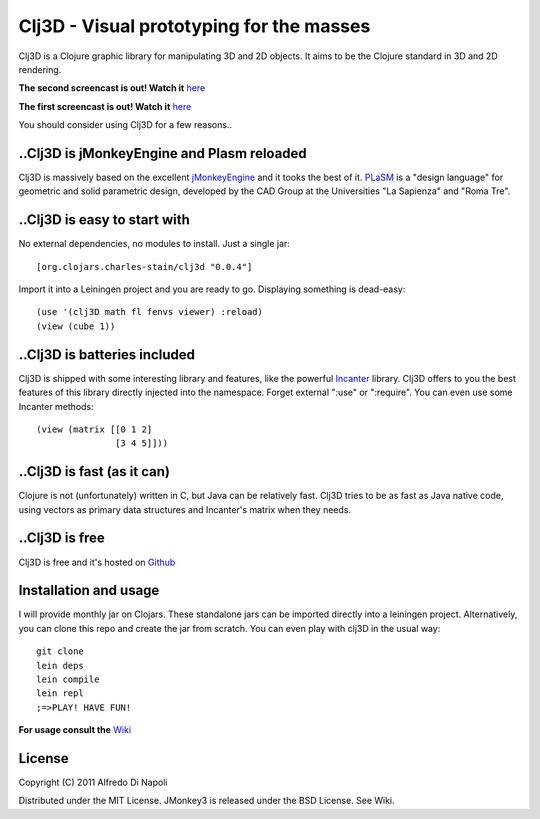 Clj3D - Visual prototyping for the masses
=========================================

Clj3D is a Clojure graphic library for manipulating 3D and 2D objects. It
aims to be the Clojure standard in 3D and 2D rendering. 

.. image:: https://github.com/CharlesStain/clj3D/raw/makai/imgs/screen2.jpg
.. image:: https://github.com/CharlesStain/clj3D/raw/makai/imgs/screen4.jpg
.. image:: https://github.com/CharlesStain/clj3D/raw/makai/imgs/leonard.jpg
.. image:: https://github.com/CharlesStain/clj3D/raw/makai/imgs/skyscraper.jpg

**The second screencast is out! Watch it** `here <http://www.youtube.com/watch?v=Xg2gZpWU6AE>`_

**The first screencast is out! Watch it** `here <http://www.youtube.com/watch?v=_fLgBzRdddU>`_

You should consider using Clj3D for a few reasons..

..Clj3D is jMonkeyEngine and Plasm reloaded
-------------------------------------------
Clj3D is massively based on the excellent `jMonkeyEngine <http://jmonkeyengine.org/>`_ 
and it tooks the best of it. `PLaSM <http://www.dia.uniroma3.it/~paoluzzi/plasm502/>`_
is a "design language" for geometric and solid parametric design, developed by the 
CAD Group at the Universities "La Sapienza" and "Roma Tre".\

..Clj3D is easy to start with
-----------------------------
No external dependencies, no modules to install. Just a single jar:
::

[org.clojars.charles-stain/clj3d "0.0.4"]

Import it into a Leiningen project and you are ready to go. Displaying something is dead-easy:
::

    (use '(clj3D math fl fenvs viewer) :reload)
    (view (cube 1))

..Clj3D is batteries included
-----------------------------
Clj3D is shipped with some interesting library and features, like the powerful
`Incanter <http://incanter.org/>`_ library. Clj3D offers to you the best features
of this library directly injected into the namespace. Forget external ":use" or
":require". You can even use some Incanter methods:
::

  (view (matrix [[0 1 2] 
                 [3 4 5]]))

..Clj3D is fast (as it can)
---------------------------
Clojure is not (unfortunately) written in C, but Java can be relatively fast. Clj3D
tries to be as fast as Java native code, using vectors as primary data structures and
Incanter's matrix when they needs.

..Clj3D is free
---------------
Clj3D is free and it's hosted on `Github <https://github.com/CharlesStain/clj3D>`_

Installation and usage
----------------------
I will provide monthly jar on Clojars. These standalone jars can be imported directly into a leiningen project.
Alternatively, you can clone this repo and create the jar from scratch. You can even play with clj3D in the usual way:
::

  git clone
  lein deps
  lein compile
  lein repl
  ;=>PLAY! HAVE FUN!

**For usage consult the** `Wiki <https://github.com/CharlesStain/clj3D/wiki>`_

License
-------

Copyright (C) 2011 Alfredo Di Napoli

Distributed under the MIT License. JMonkey3 is released under the BSD License. See Wiki.
